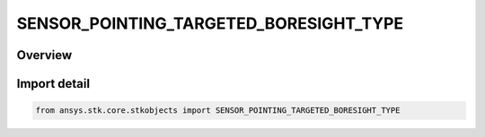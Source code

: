 SENSOR_POINTING_TARGETED_BORESIGHT_TYPE
=======================================

.. py:class:: ansys.stk.core.stkobjects.SENSOR_POINTING_TARGETED_BORESIGHT_TYPE

   IntEnum


.. py:currentmodule:: SENSOR_POINTING_TARGETED_BORESIGHT_TYPE

Overview
--------

.. tab-set::

    .. tab-item:: Members
        
        .. list-table::
            :header-rows: 0
            :widths: auto

            * - :py:attr:`~TRACKING`
              - Tracking: the sensor is aimed at one or more selected targets.

            * - :py:attr:`~FIXED`
              - Fixed: the sensor always points in a fixed direction.


Import detail
-------------

.. code-block:: python

    from ansys.stk.core.stkobjects import SENSOR_POINTING_TARGETED_BORESIGHT_TYPE


